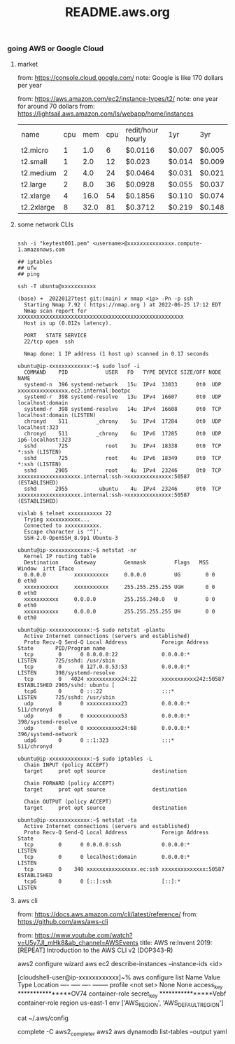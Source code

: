 #+title: README.aws.org

*** going AWS or Google Cloud

**** market
from: https://console.cloud.google.com/
note: Google is like 170 dollars per year

from: https://aws.amazon.com/ec2/instance-types/t2/
note: one year for around 70 dollars
from: https://lightsail.aws.amazon.com/ls/webapp/home/instances

| name       | cpu |  mem | cpu | redit/hour hourly | 1yr    | 3yr    |
| t2.micro   |   1 |  1.0 |   6 | $0.0116           | $0.007 | $0.005 |
| t2.small   |   1 |  2.0 |  12 | $0.023            | $0.014 | $0.009 |
| t2.medium  |   2 |  4.0 |  24 | $0.0464           | $0.031 | $0.021 |
| t2.large   |   2 |  8.0 |  36 | $0.0928           | $0.055 | $0.037 |
| t2.xlarge  |   4 | 16.0 |  54 | $0.1856           | $0.110 | $0.074 |
| t2.2xlarge |   8 | 32.0 |  81 | $0.3712           | $0.219 | $0.148 |

****  some network CLIs


#+begin_src  shell

  ssh -i "keytest001.pem" <username>@xxxxxxxxxxxxxxx.compute-1.amazonaws.com

  ## iptables
  ## ufw
  ## ping

  ssh -T ubuntu@xxxxxxxxxxx

  (base) ➜  20220127test git:(main) ✗ nmap <ip> -Pn -p ssh
    Starting Nmap 7.92 ( https://nmap.org ) at 2022-06-25 17:12 EDT
    Nmap scan report for XXXXXXXXXXXXXXXXXXXXXXXXXXXXXXXXXXXXXXXXXXXXXXXXXXXXX
    Host is up (0.012s latency).

    PORT   STATE SERVICE
    22/tcp open  ssh

    Nmap done: 1 IP address (1 host up) scanned in 0.17 seconds

  ubuntu@ip-xxxxxxxxxxxxx:~$ sudo lsof -i
    COMMAND    PID            USER   FD   TYPE DEVICE SIZE/OFF NODE NAME
    systemd-n  396 systemd-network   15u  IPv4  33033      0t0  UDP xxxxxxxxxxxxxxxx.ec2.internal:bootpc
    systemd-r  398 systemd-resolve   13u  IPv4  16607      0t0  UDP localhost:domain
    systemd-r  398 systemd-resolve   14u  IPv4  16608      0t0  TCP localhost:domain (LISTEN)
    chronyd    511         _chrony    5u  IPv4  17284      0t0  UDP localhost:323
    chronyd    511         _chrony    6u  IPv6  17285      0t0  UDP ip6-localhost:323
    sshd       725            root    3u  IPv4  18338      0t0  TCP *:ssh (LISTEN)
    sshd       725            root    4u  IPv6  18349      0t0  TCP *:ssh (LISTEN)
    sshd      2905            root    4u  IPv4  23246      0t0  TCP xxxxxxxxxxxxxxxxxxxx.internal:ssh->xxxxxxxxxxxxxx:50587 (ESTABLISHED)
    sshd      2955          ubuntu    4u  IPv4  23246      0t0  TCP xxxxxxxxxxxxxxxxxxxx.internal:ssh->xxxxxxxxxxxxxx:50587 (ESTABLISHED)

  vislab $ telnet xxxxxxxxxxx 22
    Trying xxxxxxxxxxx...
    Connected to xxxxxxxxxxx.
    Escape character is '^]'.
    SSH-2.0-OpenSSH_8.9p1 Ubuntu-3

  ubuntu@ip-xxxxxxxxxxxxx:~$ netstat -nr
    Kernel IP routing table
    Destination     Gateway         Genmask         Flags   MSS Window  irtt Iface
    0.0.0.0         xxxxxxxxxxx     0.0.0.0         UG        0 0          0 eth0
    xxxxxxxxxxx     xxxxxxxxxxx     255.255.255.255 UGH       0 0          0 eth0
    xxxxxxxxxxx     0.0.0.0         255.255.240.0   U         0 0          0 eth0
    xxxxxxxxxxx     0.0.0.0         255.255.255.255 UH        0 0          0 eth0

  ubuntu@ip-xxxxxxxxxxxxx:~$ sudo netstat -plantu
    Active Internet connections (servers and established)
    Proto Recv-Q Send-Q Local Address           Foreign Address         State       PID/Program name
    tcp        0      0 0.0.0.0:22              0.0.0.0:*               LISTEN      725/sshd: /usr/sbin
    tcp        0      0 127.0.0.53:53           0.0.0.0:*               LISTEN      398/systemd-resolve
    tcp        0   4024 xxxxxxxxxxx24:22        xxxxxxxxxxx242:50587    ESTABLISHED 2905/sshd: ubuntu [
    tcp6       0      0 :::22                   :::*                    LISTEN      725/sshd: /usr/sbin
    udp        0      0 xxxxxxxxxxx23           0.0.0.0:*                           511/chronyd
    udp        0      0 xxxxxxxxxxx53           0.0.0.0:*                           398/systemd-resolve
    udp        0      0 xxxxxxxxxxx24:68        0.0.0.0:*                           396/systemd-network
    udp6       0      0 ::1:323                 :::*                                511/chronyd

  ubuntu@ip-xxxxxxxxxxxxx:~$ sudo iptables -L
    Chain INPUT (policy ACCEPT)
    target     prot opt source               destination

    Chain FORWARD (policy ACCEPT)
    target     prot opt source               destination

    Chain OUTPUT (policy ACCEPT)
    target     prot opt source               destination

  ubuntu@ip-xxxxxxxxxxxxx:~$ netstat -ta
    Active Internet connections (servers and established)
    Proto Recv-Q Send-Q Local Address           Foreign Address         State
    tcp        0      0 0.0.0.0:ssh             0.0.0.0:*               LISTEN
    tcp        0      0 localhost:domain        0.0.0.0:*               LISTEN
    tcp        0    340 xxxxxxxxxxxxxxxx.ec:ssh xxxxxxxxxxxxxx:50587    ESTABLISHED
    tcp6       0      0 [::]:ssh                [::]:*                  LISTEN
#+end_src

**** aws cli
from: https://docs.aws.amazon.com/cli/latest/reference/
from: https://github.com/aws/aws-cli

from: https://www.youtube.com/watch?v=U5y7JI_mHk8&ab_channel=AWSEvents
title: AWS re:Invent 2019: [REPEAT] Introduction to the AWS CLI v2 (DOP343-R)

aws2 configure wizard
aws ec2 describe-instances --instance-ids <id>

[cloudshell-user@ip-xxxxxxxxxxxx]~% aws configure  list
      Name                    Value             Type    Location
      ----                    -----             ----    --------
   profile                <not set>             None    None
access_key     ****************OV74   container-role
secret_key     ****************Vebf   container-role
    region                us-east-1              env    ['AWS_REGION', 'AWS_DEFAULT_REGION']

cat ~/.aws/config

complete -C aws2_completer aws2
aws dynamodb list-tables --output yaml
